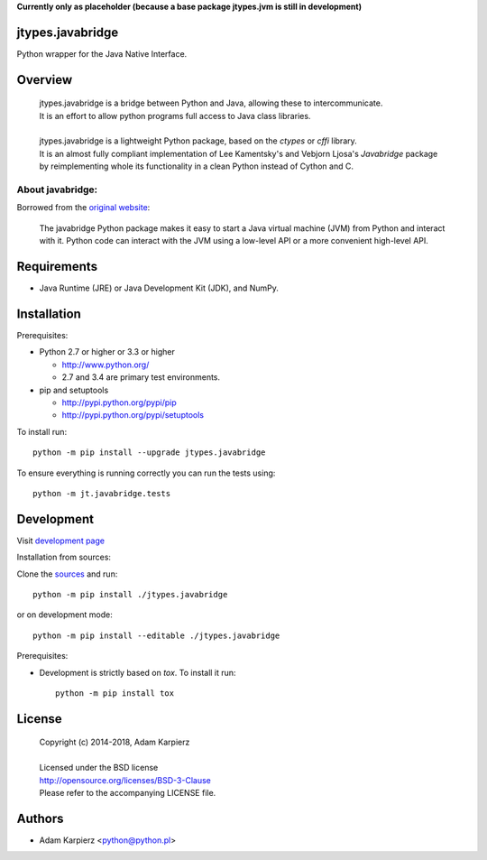 **Currently only as placeholder (because a base package jtypes.jvm is still in development)**

jtypes.javabridge
=================

Python wrapper for the Java Native Interface.

Overview
========

  | jtypes.javabridge is a bridge between Python and Java, allowing these to intercommunicate.
  | It is an effort to allow python programs full access to Java class libraries.
  | 
  | jtypes.javabridge is a lightweight Python package, based on the *ctypes* or *cffi* library.
  | It is an almost fully compliant implementation of Lee Kamentsky's and Vebjorn Ljosa's
    *Javabridge* package by reimplementing whole its functionality in a clean Python instead of
    Cython and C.

About javabridge:
-----------------

Borrowed from the `original website <http://pythonhosted.org/javabridge/>`__:

  | The javabridge Python package makes it easy to start a Java virtual
    machine (JVM) from Python and interact with it. Python code can interact
    with the JVM using a low-level API or a more convenient high-level API.

Requirements
============

- Java Runtime (JRE) or Java Development Kit (JDK), and NumPy.

Installation
============

Prerequisites:

+ Python 2.7 or higher or 3.3 or higher

  * http://www.python.org/
  * 2.7 and 3.4 are primary test environments.

+ pip and setuptools

  * http://pypi.python.org/pypi/pip
  * http://pypi.python.org/pypi/setuptools

To install run::

    python -m pip install --upgrade jtypes.javabridge

To ensure everything is running correctly you can run the tests using::

    python -m jt.javabridge.tests

Development
===========

Visit `development page <https://github.com/karpierz/jtypes.javabridge>`__

Installation from sources:

Clone the `sources <https://github.com/karpierz/jtypes.javabridge>`__ and run::

    python -m pip install ./jtypes.javabridge

or on development mode::

    python -m pip install --editable ./jtypes.javabridge

Prerequisites:

+ Development is strictly based on *tox*. To install it run::

    python -m pip install tox

License
=======

  | Copyright (c) 2014-2018, Adam Karpierz
  |
  | Licensed under the BSD license
  | http://opensource.org/licenses/BSD-3-Clause
  | Please refer to the accompanying LICENSE file.

Authors
=======

* Adam Karpierz <python@python.pl>
